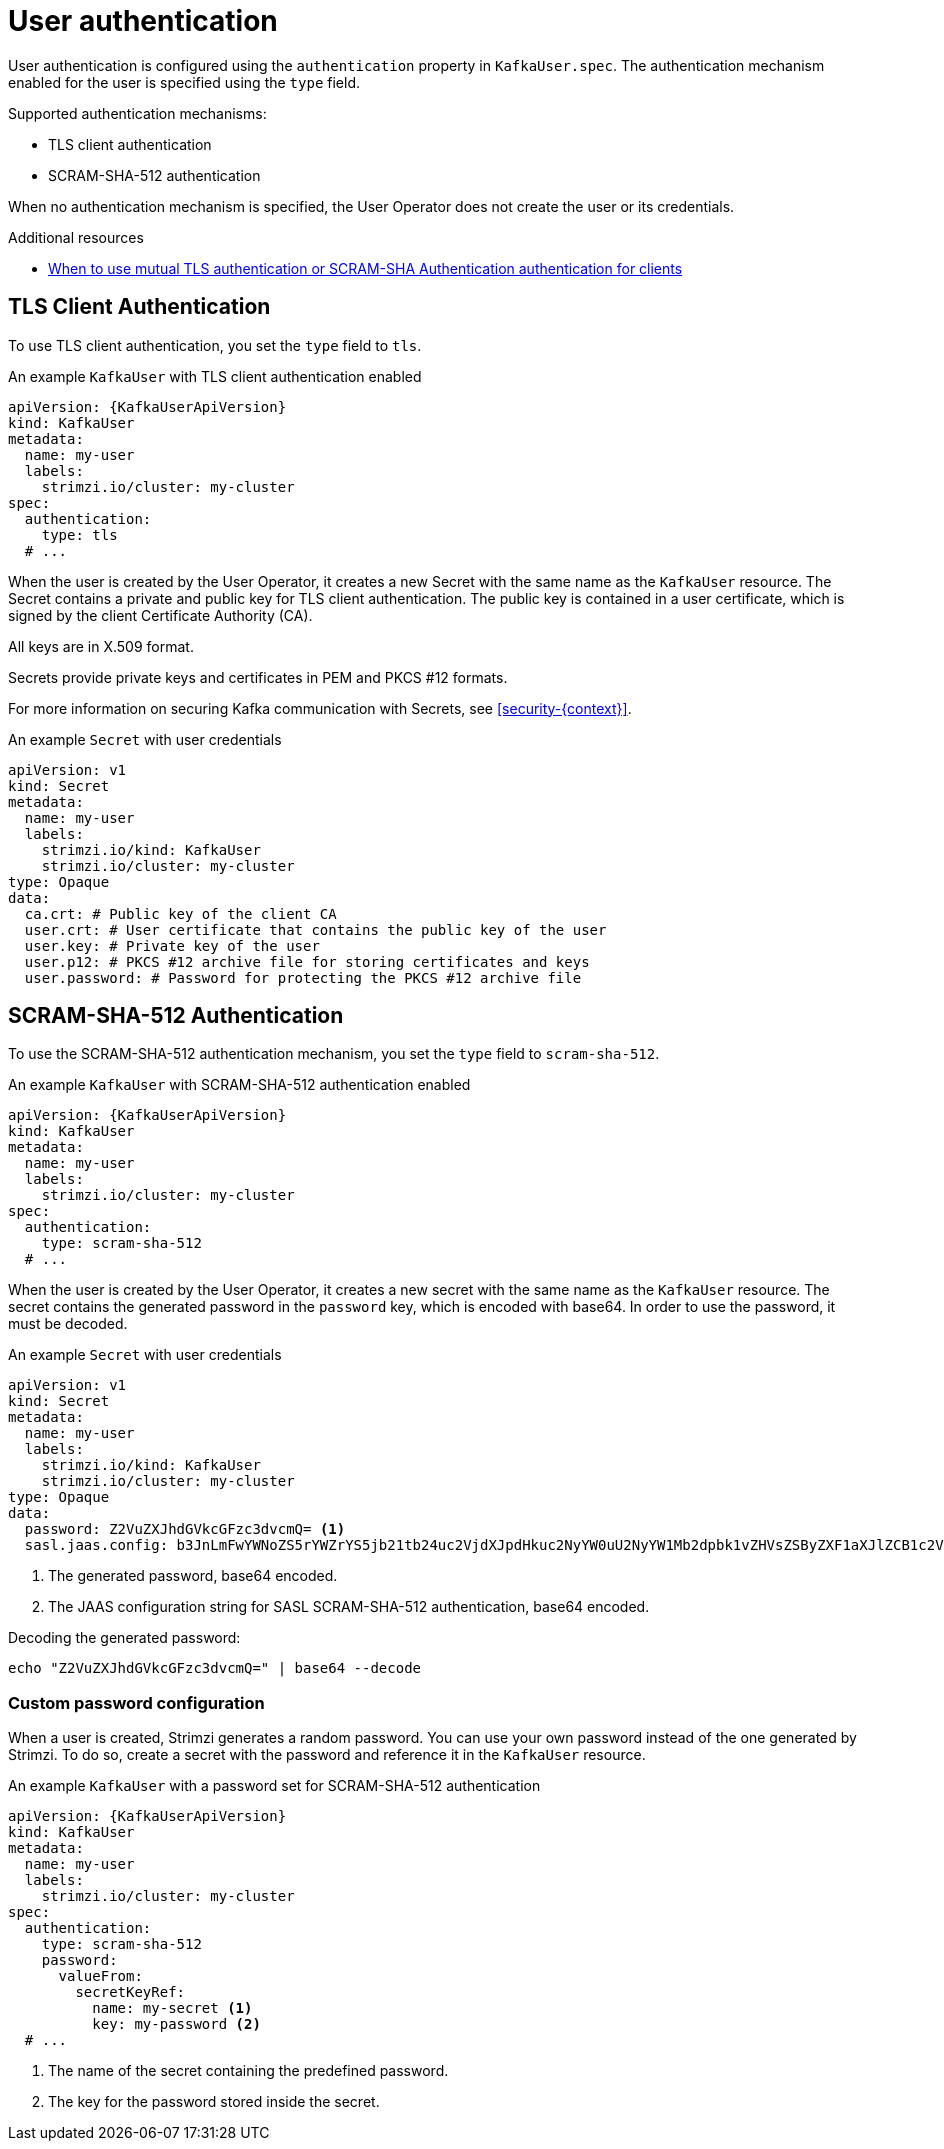 // Module included in the following assemblies:
//
// assembly-securing-kafka-clients.adoc

[id='con-securing-client-authentication-{context}']
= User authentication

User authentication is configured using the `authentication` property in `KafkaUser.spec`.
The authentication mechanism enabled for the user is specified using the `type` field.

Supported authentication mechanisms:

* TLS client authentication
* SCRAM-SHA-512 authentication

When no authentication mechanism is specified, the User Operator does not create the user or its credentials.

.Additional resources

* xref:con-securing-kafka-authentication-{context}[When to use mutual TLS authentication or SCRAM-SHA Authentication authentication for clients]

== TLS Client Authentication

To use TLS client authentication, you set the `type` field to `tls`.

.An example `KafkaUser` with TLS client authentication enabled
[source,yaml,subs="attributes+"]
----
apiVersion: {KafkaUserApiVersion}
kind: KafkaUser
metadata:
  name: my-user
  labels:
    strimzi.io/cluster: my-cluster
spec:
  authentication:
    type: tls
  # ...
----

When the user is created by the User Operator, it creates a new Secret with the same name as the `KafkaUser` resource.
The Secret contains a private and public key for TLS client authentication.
The public key is contained in a user certificate, which is signed by the client Certificate Authority (CA).

All keys are in X.509 format.

Secrets provide private keys and certificates in PEM and PKCS #12 formats.

For more information on securing Kafka communication with Secrets, see xref:security-{context}[].

.An example `Secret` with user credentials
[source,yaml,subs="attributes+"]
----
apiVersion: v1
kind: Secret
metadata:
  name: my-user
  labels:
    strimzi.io/kind: KafkaUser
    strimzi.io/cluster: my-cluster
type: Opaque
data:
  ca.crt: # Public key of the client CA
  user.crt: # User certificate that contains the public key of the user
  user.key: # Private key of the user
  user.p12: # PKCS #12 archive file for storing certificates and keys
  user.password: # Password for protecting the PKCS #12 archive file
----

== SCRAM-SHA-512 Authentication

To use the SCRAM-SHA-512 authentication mechanism, you set the `type` field to `scram-sha-512`.

.An example `KafkaUser` with SCRAM-SHA-512 authentication enabled
[source,yaml,subs="attributes+"]
----
apiVersion: {KafkaUserApiVersion}
kind: KafkaUser
metadata:
  name: my-user
  labels:
    strimzi.io/cluster: my-cluster
spec:
  authentication:
    type: scram-sha-512
  # ...
----

When the user is created by the User Operator, it creates a new secret with the same name as the `KafkaUser` resource.
The secret contains the generated password in the `password` key, which is encoded with base64.
In order to use the password, it must be decoded.

.An example `Secret` with user credentials
[source,yaml,subs="attributes+"]
----
apiVersion: v1
kind: Secret
metadata:
  name: my-user
  labels:
    strimzi.io/kind: KafkaUser
    strimzi.io/cluster: my-cluster
type: Opaque
data:
  password: Z2VuZXJhdGVkcGFzc3dvcmQ= <1>
  sasl.jaas.config: b3JnLmFwYWNoZS5rYWZrYS5jb21tb24uc2VjdXJpdHkuc2NyYW0uU2NyYW1Mb2dpbk1vZHVsZSByZXF1aXJlZCB1c2VybmFtZT0ibXktdXNlciIgcGFzc3dvcmQ9ImdlbmVyYXRlZHBhc3N3b3JkIjsK <2>
----
<1> The generated password, base64 encoded.
<2> The JAAS configuration string for SASL SCRAM-SHA-512 authentication, base64 encoded.

Decoding the generated password:
----
echo "Z2VuZXJhdGVkcGFzc3dvcmQ=" | base64 --decode
----

=== Custom password configuration

When a user is created, Strimzi generates a random password.
You can use your own password instead of the one generated by Strimzi. To do so, create a secret with the password and reference it in the `KafkaUser` resource.

.An example `KafkaUser` with a password set for SCRAM-SHA-512 authentication
[source,yaml,subs="attributes+"]
----
apiVersion: {KafkaUserApiVersion}
kind: KafkaUser
metadata:
  name: my-user
  labels:
    strimzi.io/cluster: my-cluster
spec:
  authentication:
    type: scram-sha-512
    password:
      valueFrom:
        secretKeyRef:
          name: my-secret <1>
          key: my-password <2>
  # ...
----
<1> The name of the secret containing the predefined password.
<2> The key for the password stored inside the secret.
